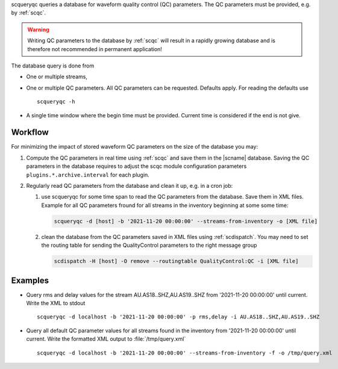 scqueryqc queries a database for waveform quality control (QC) parameters. The
QC parameters must be provided, e.g. by :ref:`scqc`.

.. warning ::

   Writing QC parameters to the database by :ref:`scqc` will result in a rapidly
   growing database and is therefore not recommended in permanent application!

The database query is done from

* One or multiple streams,
* One or multiple QC parameters. All QC parameters can be requested. Defaults
  apply. For reading the defaults use ::

     scqueryqc -h

* A single time window where the begin time must be provided. Current time is
  considered if the end is not give.


Workflow
--------

For minimizing the impact of stored waveform QC parameters on the size of the
database you may:

#. Compute the QC parameters in real time using :ref:`scqc` and save them in the
   |scname| database. Saving the QC parameters in the database requires to
   adjust the scqc module configuration parameters
   ``plugins.*.archive.interval`` for each plugin.
#. Regularly read QC parameters from the database and clean it up, e.g. in a
   cron job:

   #. use scqueryqc for some time span to read the QC parameters from the database.
      Save them in XML files. Example for all QC parameters fround for all
      streams in the inventory beginning at some some time:

      .. code-block:: sh

         scqueryqc -d [host] -b '2021-11-20 00:00:00' --streams-from-inventory -o [XML file]

   #. clean the database from the QC parameters saved in XML files using
      :ref:`scdispatch`. You may need to set the routing table for sending the
      QualityControl parameters to the right message group

      .. code-block:: sh

         scdispatch -H [host] -O remove --routingtable QualityControl:QC -i [XML file]


Examples
--------

* Query rms and delay values for the stream AU.AS18..SHZ,AU.AS19..SHZ from
  '2021-11-20 00:00:00' until current. Write the XML to stdout ::

     scqueryqc -d localhost -b '2021-11-20 00:00:00' -p rms,delay -i AU.AS18..SHZ,AU.AS19..SHZ

* Query all default QC parameter values for all streams found in the inventory
  from '2021-11-20 00:00:00' until current. Write the formatted XML output to
  :file:`/tmp/query.xml` ::

     scqueryqc -d localhost -b '2021-11-20 00:00:00' --streams-from-inventory -f -o /tmp/query.xml

